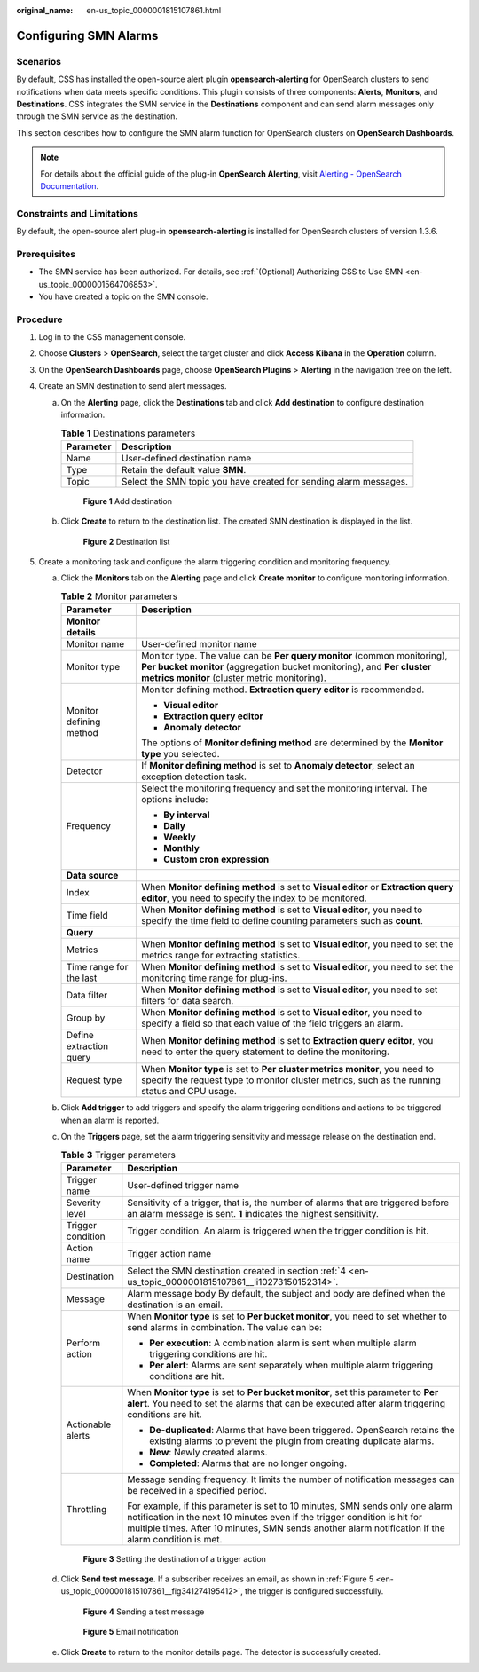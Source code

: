 :original_name: en-us_topic_0000001815107861.html

.. _en-us_topic_0000001815107861:

Configuring SMN Alarms
======================

Scenarios
---------

By default, CSS has installed the open-source alert plugin **opensearch-alerting** for OpenSearch clusters to send notifications when data meets specific conditions. This plugin consists of three components: **Alerts**, **Monitors**, and **Destinations**. CSS integrates the SMN service in the **Destinations** component and can send alarm messages only through the SMN service as the destination.

This section describes how to configure the SMN alarm function for OpenSearch clusters on **OpenSearch Dashboards**.

.. note::

   For details about the official guide of the plug-in **OpenSearch Alerting**, visit `Alerting - OpenSearch Documentation <https://opensearch.org/docs/1.3/observing-your-data/alerting/index/>`__.

Constraints and Limitations
---------------------------

By default, the open-source alert plug-in **opensearch-alerting** is installed for OpenSearch clusters of version 1.3.6.

Prerequisites
-------------

-  The SMN service has been authorized. For details, see :ref:`(Optional) Authorizing CSS to Use SMN <en-us_topic_0000001564706853>`.
-  You have created a topic on the SMN console.

Procedure
---------

#. Log in to the CSS management console.

#. Choose **Clusters** > **OpenSearch**, select the target cluster and click **Access Kibana** in the **Operation** column.

#. On the **OpenSearch Dashboards** page, choose **OpenSearch Plugins** > **Alerting** in the navigation tree on the left.

#. .. _en-us_topic_0000001815107861__li10273150152314:

   Create an SMN destination to send alert messages.

   a. On the **Alerting** page, click the **Destinations** tab and click **Add destination** to configure destination information.

      .. table:: **Table 1** Destinations parameters

         +-----------+-------------------------------------------------------------------+
         | Parameter | Description                                                       |
         +===========+===================================================================+
         | Name      | User-defined destination name                                     |
         +-----------+-------------------------------------------------------------------+
         | Type      | Retain the default value **SMN**.                                 |
         +-----------+-------------------------------------------------------------------+
         | Topic     | Select the SMN topic you have created for sending alarm messages. |
         +-----------+-------------------------------------------------------------------+


      .. figure:: /_static/images/en-us_image_0000001815267817.png
         :alt: **Figure 1** Add destination

         **Figure 1** Add destination

   b. Click **Create** to return to the destination list. The created SMN destination is displayed in the list.


      .. figure:: /_static/images/en-us_image_0000001818277097.png
         :alt: **Figure 2** Destination list

         **Figure 2** Destination list

#. Create a monitoring task and configure the alarm triggering condition and monitoring frequency.

   a. Click the **Monitors** tab on the **Alerting** page and click **Create monitor** to configure monitoring information.

      .. table:: **Table 2** Monitor parameters

         +-----------------------------------+----------------------------------------------------------------------------------------------------------------------------------------------------------------------------------------------------+
         | Parameter                         | Description                                                                                                                                                                                        |
         +===================================+====================================================================================================================================================================================================+
         | **Monitor details**               |                                                                                                                                                                                                    |
         +-----------------------------------+----------------------------------------------------------------------------------------------------------------------------------------------------------------------------------------------------+
         | Monitor name                      | User-defined monitor name                                                                                                                                                                          |
         +-----------------------------------+----------------------------------------------------------------------------------------------------------------------------------------------------------------------------------------------------+
         | Monitor type                      | Monitor type. The value can be **Per query monitor** (common monitoring), **Per bucket monitor** (aggregation bucket monitoring), and **Per cluster metrics monitor** (cluster metric monitoring). |
         +-----------------------------------+----------------------------------------------------------------------------------------------------------------------------------------------------------------------------------------------------+
         | Monitor defining method           | Monitor defining method. **Extraction query editor** is recommended.                                                                                                                               |
         |                                   |                                                                                                                                                                                                    |
         |                                   | -  **Visual editor**                                                                                                                                                                               |
         |                                   | -  **Extraction query editor**                                                                                                                                                                     |
         |                                   | -  **Anomaly detector**                                                                                                                                                                            |
         |                                   |                                                                                                                                                                                                    |
         |                                   | The options of **Monitor defining method** are determined by the **Monitor type** you selected.                                                                                                    |
         +-----------------------------------+----------------------------------------------------------------------------------------------------------------------------------------------------------------------------------------------------+
         | Detector                          | If **Monitor defining method** is set to **Anomaly detector**, select an exception detection task.                                                                                                 |
         +-----------------------------------+----------------------------------------------------------------------------------------------------------------------------------------------------------------------------------------------------+
         | Frequency                         | Select the monitoring frequency and set the monitoring interval. The options include:                                                                                                              |
         |                                   |                                                                                                                                                                                                    |
         |                                   | -  **By interval**                                                                                                                                                                                 |
         |                                   | -  **Daily**                                                                                                                                                                                       |
         |                                   | -  **Weekly**                                                                                                                                                                                      |
         |                                   | -  **Monthly**                                                                                                                                                                                     |
         |                                   | -  **Custom cron expression**                                                                                                                                                                      |
         +-----------------------------------+----------------------------------------------------------------------------------------------------------------------------------------------------------------------------------------------------+
         | **Data source**                   |                                                                                                                                                                                                    |
         +-----------------------------------+----------------------------------------------------------------------------------------------------------------------------------------------------------------------------------------------------+
         | Index                             | When **Monitor defining method** is set to **Visual editor** or **Extraction query editor**, you need to specify the index to be monitored.                                                        |
         +-----------------------------------+----------------------------------------------------------------------------------------------------------------------------------------------------------------------------------------------------+
         | Time field                        | When **Monitor defining method** is set to **Visual editor**, you need to specify the time field to define counting parameters such as **count**.                                                  |
         +-----------------------------------+----------------------------------------------------------------------------------------------------------------------------------------------------------------------------------------------------+
         | **Query**                         |                                                                                                                                                                                                    |
         +-----------------------------------+----------------------------------------------------------------------------------------------------------------------------------------------------------------------------------------------------+
         | Metrics                           | When **Monitor defining method** is set to **Visual editor**, you need to set the metrics range for extracting statistics.                                                                         |
         +-----------------------------------+----------------------------------------------------------------------------------------------------------------------------------------------------------------------------------------------------+
         | Time range for the last           | When **Monitor defining method** is set to **Visual editor**, you need to set the monitoring time range for plug-ins.                                                                              |
         +-----------------------------------+----------------------------------------------------------------------------------------------------------------------------------------------------------------------------------------------------+
         | Data filter                       | When **Monitor defining method** is set to **Visual editor**, you need to set filters for data search.                                                                                             |
         +-----------------------------------+----------------------------------------------------------------------------------------------------------------------------------------------------------------------------------------------------+
         | Group by                          | When **Monitor defining method** is set to **Visual editor**, you need to specify a field so that each value of the field triggers an alarm.                                                       |
         +-----------------------------------+----------------------------------------------------------------------------------------------------------------------------------------------------------------------------------------------------+
         | Define extraction query           | When **Monitor defining method** is set to **Extraction query editor**, you need to enter the query statement to define the monitoring.                                                            |
         +-----------------------------------+----------------------------------------------------------------------------------------------------------------------------------------------------------------------------------------------------+
         | Request type                      | When **Monitor type** is set to **Per cluster metrics monitor**, you need to specify the request type to monitor cluster metrics, such as the running status and CPU usage.                        |
         +-----------------------------------+----------------------------------------------------------------------------------------------------------------------------------------------------------------------------------------------------+

   b. Click **Add trigger** to add triggers and specify the alarm triggering conditions and actions to be triggered when an alarm is reported.

   c. On the **Triggers** page, set the alarm triggering sensitivity and message release on the destination end.

      .. table:: **Table 3** Trigger parameters

         +-----------------------------------+------------------------------------------------------------------------------------------------------------------------------------------------------------------------------------------------------------------------------------------------------------------+
         | Parameter                         | Description                                                                                                                                                                                                                                                      |
         +===================================+==================================================================================================================================================================================================================================================================+
         | Trigger name                      | User-defined trigger name                                                                                                                                                                                                                                        |
         +-----------------------------------+------------------------------------------------------------------------------------------------------------------------------------------------------------------------------------------------------------------------------------------------------------------+
         | Severity level                    | Sensitivity of a trigger, that is, the number of alarms that are triggered before an alarm message is sent. **1** indicates the highest sensitivity.                                                                                                             |
         +-----------------------------------+------------------------------------------------------------------------------------------------------------------------------------------------------------------------------------------------------------------------------------------------------------------+
         | Trigger condition                 | Trigger condition. An alarm is triggered when the trigger condition is hit.                                                                                                                                                                                      |
         +-----------------------------------+------------------------------------------------------------------------------------------------------------------------------------------------------------------------------------------------------------------------------------------------------------------+
         | Action name                       | Trigger action name                                                                                                                                                                                                                                              |
         +-----------------------------------+------------------------------------------------------------------------------------------------------------------------------------------------------------------------------------------------------------------------------------------------------------------+
         | Destination                       | Select the SMN destination created in section :ref:`4 <en-us_topic_0000001815107861__li10273150152314>`.                                                                                                                                                         |
         +-----------------------------------+------------------------------------------------------------------------------------------------------------------------------------------------------------------------------------------------------------------------------------------------------------------+
         | Message                           | Alarm message body By default, the subject and body are defined when the destination is an email.                                                                                                                                                                |
         +-----------------------------------+------------------------------------------------------------------------------------------------------------------------------------------------------------------------------------------------------------------------------------------------------------------+
         | Perform action                    | When **Monitor type** is set to **Per bucket monitor**, you need to set whether to send alarms in combination. The value can be:                                                                                                                                 |
         |                                   |                                                                                                                                                                                                                                                                  |
         |                                   | -  **Per execution**: A combination alarm is sent when multiple alarm triggering conditions are hit.                                                                                                                                                             |
         |                                   | -  **Per alert**: Alarms are sent separately when multiple alarm triggering conditions are hit.                                                                                                                                                                  |
         +-----------------------------------+------------------------------------------------------------------------------------------------------------------------------------------------------------------------------------------------------------------------------------------------------------------+
         | Actionable alerts                 | When **Monitor type** is set to **Per bucket monitor**, set this parameter to **Per alert**. You need to set the alarms that can be executed after alarm triggering conditions are hit.                                                                          |
         |                                   |                                                                                                                                                                                                                                                                  |
         |                                   | -  **De-duplicated**: Alarms that have been triggered. OpenSearch retains the existing alarms to prevent the plugin from creating duplicate alarms.                                                                                                              |
         |                                   | -  **New**: Newly created alarms.                                                                                                                                                                                                                                |
         |                                   | -  **Completed**: Alarms that are no longer ongoing.                                                                                                                                                                                                             |
         +-----------------------------------+------------------------------------------------------------------------------------------------------------------------------------------------------------------------------------------------------------------------------------------------------------------+
         | Throttling                        | Message sending frequency. It limits the number of notification messages can be received in a specified period.                                                                                                                                                  |
         |                                   |                                                                                                                                                                                                                                                                  |
         |                                   | For example, if this parameter is set to 10 minutes, SMN sends only one alarm notification in the next 10 minutes even if the trigger condition is hit for multiple times. After 10 minutes, SMN sends another alarm notification if the alarm condition is met. |
         +-----------------------------------+------------------------------------------------------------------------------------------------------------------------------------------------------------------------------------------------------------------------------------------------------------------+


      .. figure:: /_static/images/en-us_image_0000001771562782.png
         :alt: **Figure 3** Setting the destination of a trigger action

         **Figure 3** Setting the destination of a trigger action

   d. Click **Send test message**. If a subscriber receives an email, as shown in :ref:`Figure 5 <en-us_topic_0000001815107861__fig341274195412>`, the trigger is configured successfully.


      .. figure:: /_static/images/en-us_image_0000001768547780.png
         :alt: **Figure 4** Sending a test message

         **Figure 4** Sending a test message

      .. _en-us_topic_0000001815107861__fig341274195412:

      .. figure:: /_static/images/en-us_image_0000001815267821.png
         :alt: **Figure 5** Email notification

         **Figure 5** Email notification

   e. Click **Create** to return to the monitor details page. The detector is successfully created.
